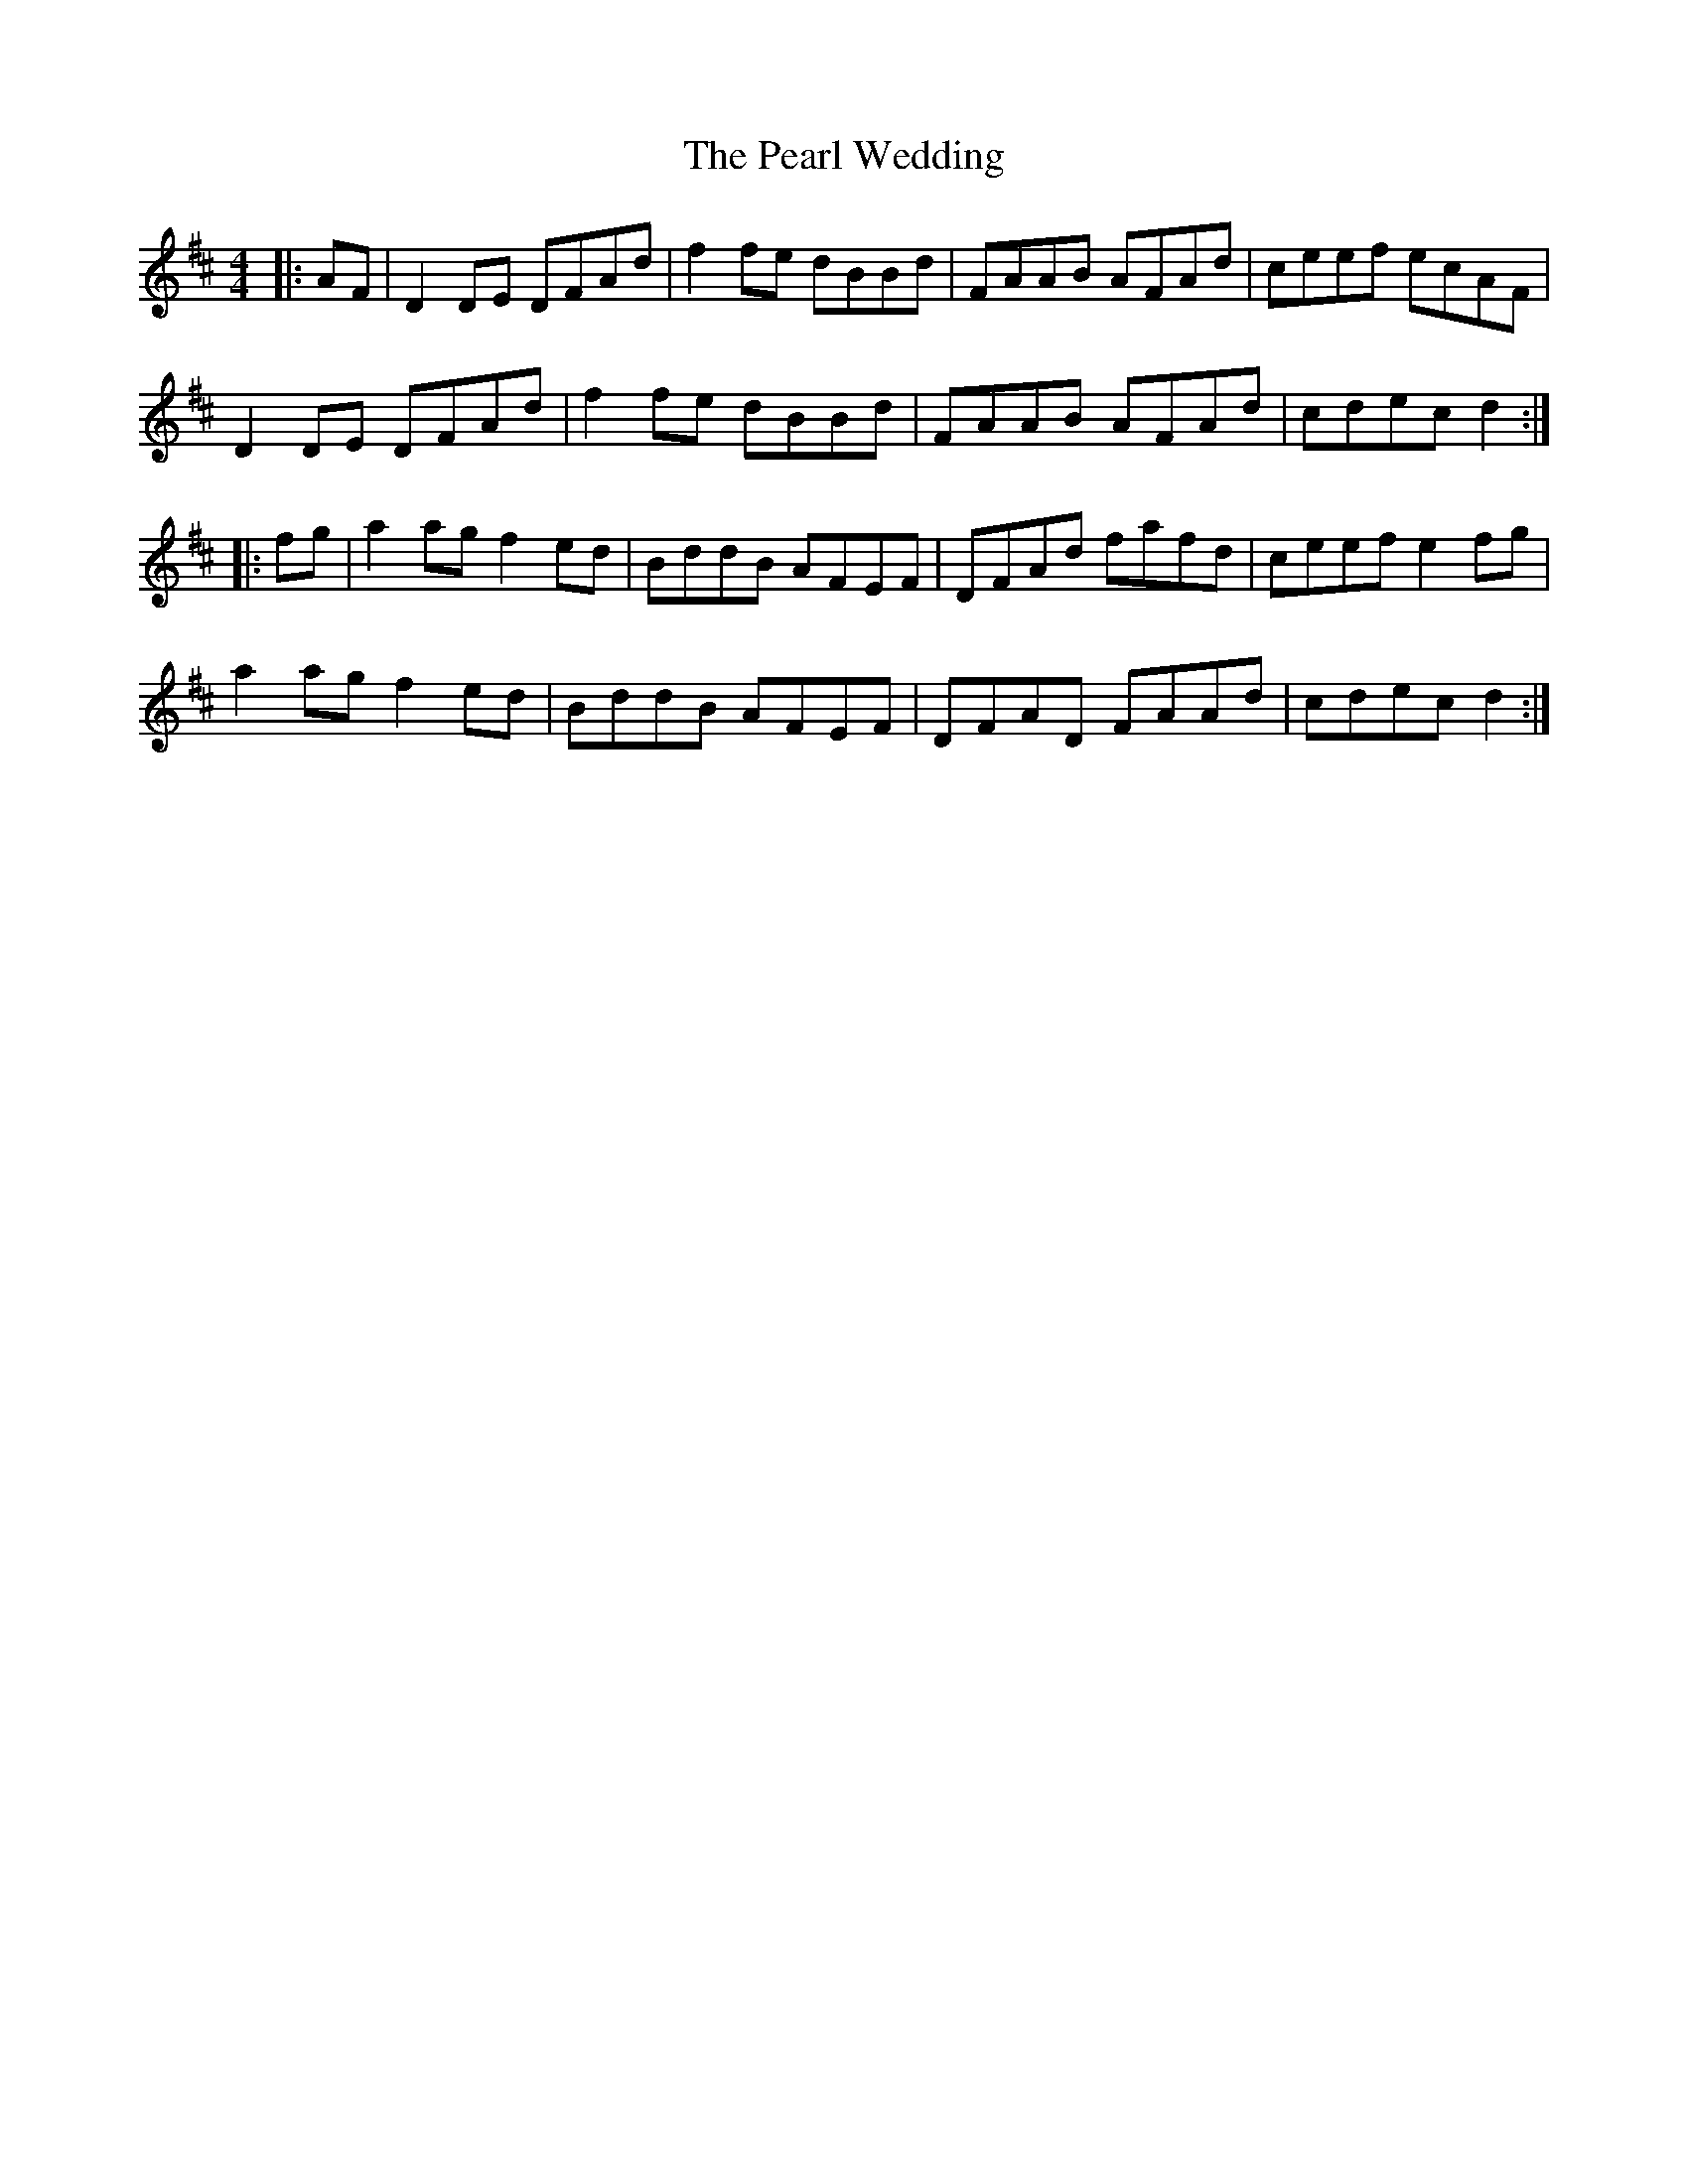X: 31956
T: Pearl Wedding, The
R: reel
M: 4/4
K: Dmajor
|:AF|D2 DE DFAd|f2 fe dBBd|FAAB AFAd|ceef ecAF|
D2 DE DFAd|f2 fe dBBd|FAAB AFAd|cdec d2:|
|:fg|a2 ag f2ed|BddB AFEF|DFAd fafd|ceef e2 fg|
a2 ag f2 ed|BddB AFEF|DFAD FAAd|cdec d2:|


